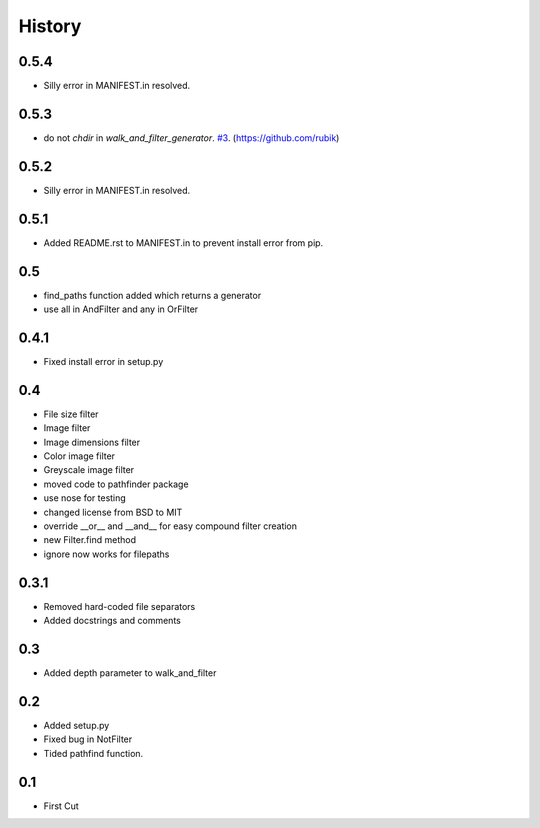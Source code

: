 .. :changelog:

History
-------

0.5.4
+++++

- Silly error in MANIFEST.in resolved.

0.5.3
+++++

- do not `chdir` in `walk_and_filter_generator`. `#3 <https://github.com/jkeyes/pathfinder/pull/3>`_. (https://github.com/rubik)

0.5.2
+++++

- Silly error in MANIFEST.in resolved.

0.5.1
+++++

- Added README.rst to MANIFEST.in to prevent install error from pip.

0.5
+++

- find_paths function added which returns a generator
- use all in AndFilter and any in OrFilter

0.4.1
+++++

- Fixed install error in setup.py

0.4
+++

- File size filter
- Image filter
- Image dimensions filter
- Color image filter
- Greyscale image filter
- moved code to pathfinder package
- use nose for testing
- changed license from BSD to MIT
- override __or__ and __and__ for easy compound filter creation
- new Filter.find method
- ignore now works for filepaths


0.3.1
+++++

- Removed hard-coded file separators
- Added docstrings and comments


0.3
+++

- Added depth parameter to walk_and_filter

0.2
+++
- Added setup.py
- Fixed bug in NotFilter
- Tided pathfind function.

0.1 
+++
- First Cut
